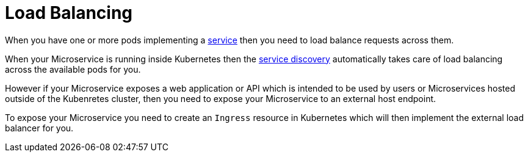 [[load-balancing]]

= Load Balancing

When you have one or more pods implementing a link:../services.html[service] then you need to load balance requests across them.

When your Microservice is running inside Kubernetes then the link:serviceDiscovery.html[service discovery] automatically takes care of load balancing across the available pods for you.

However if your Microservice exposes a web application or API which is intended to be used by users or Microservices hosted outside of the Kubenretes cluster, then you need to expose your Microservice to an external host endpoint.

To expose your Microservice you need to create an `Ingress` resource in Kubernetes which will then implement the external load balancer for you.